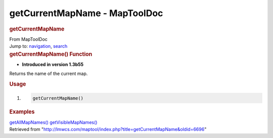==============================
getCurrentMapName - MapToolDoc
==============================

.. contents::
   :depth: 3
..

.. container:: noprint
   :name: mw-page-base

.. container:: noprint
   :name: mw-head-base

.. container:: mw-body
   :name: content

   .. container:: mw-indicators

   .. rubric:: getCurrentMapName
      :name: firstHeading
      :class: firstHeading

   .. container:: mw-body-content
      :name: bodyContent

      .. container::
         :name: siteSub

         From MapToolDoc

      .. container::
         :name: contentSub

      .. container:: mw-jump
         :name: jump-to-nav

         Jump to: `navigation <#mw-head>`__, `search <#p-search>`__

      .. container:: mw-content-ltr
         :name: mw-content-text

         .. rubric:: getCurrentMapName() Function
            :name: getcurrentmapname-function

         .. container:: template_version

            • **Introduced in version 1.3b55**

         .. container:: template_description

            Returns the name of the current map.

         .. rubric:: Usage
            :name: usage

         .. container:: mw-geshi mw-code mw-content-ltr

            .. container:: mtmacro source-mtmacro

               #. .. code-block:: none

                     getCurrentMapName()

         .. rubric:: Examples
            :name: examples

         .. container:: template_examples

            `getAllMapNames() <getAllMapNames>`__
            `getVisibleMapNames() <getVisibleMapNames>`__

      .. container:: printfooter

         Retrieved from
         "http://lmwcs.com/maptool/index.php?title=getCurrentMapName&oldid=6696"

